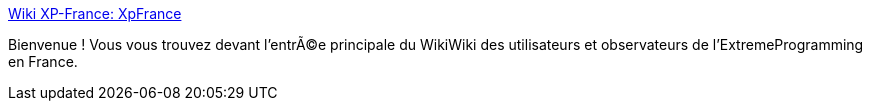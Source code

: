 :jbake-type: post
:jbake-status: published
:jbake-title: Wiki XP-France: XpFrance
:jbake-tags: programming,documentation,concepts,management,XP,_mois_mars,_année_2005
:jbake-date: 2005-03-30
:jbake-depth: ../
:jbake-uri: shaarli/1112191329000.adoc
:jbake-source: https://nicolas-delsaux.hd.free.fr/Shaarli?searchterm=http%3A%2F%2Fwww.xp-france.net%2Fcgi-bin%2Fwiki.pl&searchtags=programming+documentation+concepts+management+XP+_mois_mars+_ann%C3%A9e_2005
:jbake-style: shaarli

http://www.xp-france.net/cgi-bin/wiki.pl[Wiki XP-France: XpFrance]

Bienvenue ! Vous vous trouvez devant l'entrÃ©e principale du WikiWiki des utilisateurs et observateurs de l'ExtremeProgramming en France.
